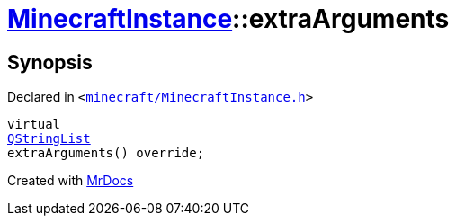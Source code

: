 [#MinecraftInstance-extraArguments]
= xref:MinecraftInstance.adoc[MinecraftInstance]::extraArguments
:relfileprefix: ../
:mrdocs:


== Synopsis

Declared in `&lt;https://github.com/PrismLauncher/PrismLauncher/blob/develop/minecraft/MinecraftInstance.h#L126[minecraft&sol;MinecraftInstance&period;h]&gt;`

[source,cpp,subs="verbatim,replacements,macros,-callouts"]
----
virtual
xref:QStringList.adoc[QStringList]
extraArguments() override;
----



[.small]#Created with https://www.mrdocs.com[MrDocs]#
